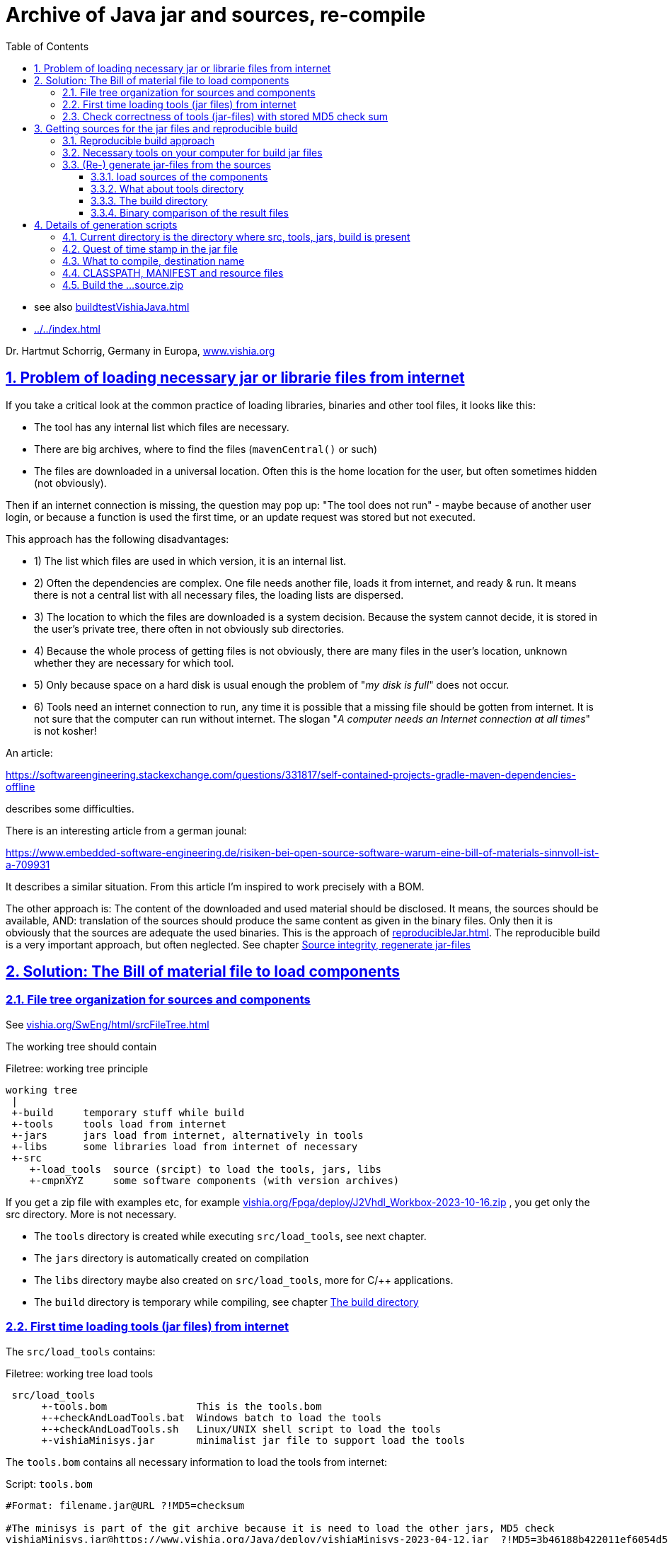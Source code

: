= Archive of Java jar and sources, re-compile
:toc: left
:toclevels: 5
:sectnums:
:sectlinks:
:max-width: 60em
:prewrap!:
:cpp: C++
:cp: C/++
:ss: **
:stylesheet: ../CppJava.css


* see also link:buildtestVishiaJava.html[]
* link:../../index.html[]

Dr. Hartmut Schorrig, Germany in Europa, link:https://vishia.org[www.vishia.org]

[#loadLibsProblems]
== Problem of loading necessary jar or librarie files from internet


If you take a critical look at the common practice of loading libraries, binaries 
and other tool files, it looks like this:

* The tool has any internal list which files are necessary. 
* There are big archives, where to find the files (`mavenCentral()` or such)
* The files are downloaded in a universal location. Often this is the home location for the user, but often sometimes hidden (not obviously).

Then if an internet connection is missing, the question may pop up: 
"The tool does not run" - maybe because of another user login,
or because a function is used the first time, or an update request was stored
but not executed. 

This approach has the following disadvantages:

* 1) The list which files are used in which version, it is an internal list. 
* 2) Often the dependencies are complex. One file needs another file, loads it 
from internet, and ready & run. It means there is not a central list with all 
necessary files, the loading lists are dispersed. 
* 3) The location to which the files are downloaded is a system decision. 
Because the system cannot decide, it is stored in the user's private tree, 
there often in not obviously sub directories. 
* 4) Because the whole process of getting files is not obviously, 
there are many files in the user's location, unknown whether they are necessary 
for which tool. 
* 5) Only because space on a hard disk is usual enough the problem of "__my disk is full__" 
does not occur. 
* 6) Tools need an internet connection to run, any time it is possible that a missing file 
should be gotten from internet. It is not sure that the computer can run without internet. 
The slogan "__A computer needs an Internet connection at all times__" is not kosher!

An article:

link:https://softwareengineering.stackexchange.com/questions/331817/self-contained-projects-gradle-maven-dependencies-offline[]

describes some difficulties.

There is an interesting article from a german jounal:

link:https://www.embedded-software-engineering.de/risiken-bei-open-source-software-warum-eine-bill-of-materials-sinnvoll-ist-a-709931[]

It describes a similar situation. From this article I'm inspired to work precisely with a BOM.

The other approach is: The content of the downloaded and used material should be disclosed.
It means, the sources should be available, AND: translation of the sources should produce
the same content as given in the binary files. Only then it is obviously that the sources
are adequate the used binaries. This is the approach of 
link:reproducibleJar.html[]. The reproducible build is a very important approach, 
but often neglected. See chapter link:#rebuild[Source integrity, regenerate jar-files]

[#bom]
== Solution: The Bill of material file to load components 


[#fileTree]
=== File tree organization for sources and components

See link:../../SwEng/html/srcFileTree.html[vishia.org/SwEng/html/srcFileTree.html]

The working tree should contain

.Filetree: working tree principle
[source,Filetree]
----
working tree
 |
 +-build     temporary stuff while build
 +-tools     tools load from internet
 +-jars      jars load from internet, alternatively in tools
 +-libs      some libraries load from internet of necessary
 +-src
    +-load_tools  source (srcipt) to load the tools, jars, libs
    +-cmpnXYZ     some software components (with version archives)
----

If you get a zip file with examples etc, for example 
link:../../Fpga/deploy/J2Vhdl_Workbox-2023-10-16.zip[vishia.org/Fpga/deploy/J2Vhdl_Workbox-2023-10-16.zip]
, you get only the src directory. More is not necessary.

* The `tools` directory is created while executing `src/load_tools`, see next chapter.
* The `jars` directory is automatically created on compilation
* The `libs` directory maybe also created on `src/load_tools`, more for {cp} applications.
* The `build` directory is temporary while compiling, see chapter <<#build>> 



[#loadTools]
=== First time loading tools (jar files) from internet

The `src/load_tools` contains:

.Filetree: working tree load tools
[source,Filetree]
----
 src/load_tools
      +-tools.bom               This is the tools.bom
      +-+checkAndLoadTools.bat  Windows batch to load the tools 
      +-+checkAndLoadTools.sh   Linux/UNIX shell script to load the tools 
      +-vishiaMinisys.jar       minimalist jar file to support load the tools
----   

The `tools.bom` contains all necessary information to load the tools from internet:

.Script: `tools.bom`
[source,Script]
----
#Format: filename.jar@URL ?!MD5=checksum

#The minisys is part of the git archive because it is need to load the other jars, MD5 check
vishiaMinisys.jar@https://www.vishia.org/Java/deploy/vishiaMinisys-2023-04-12.jar  ?!MD5=3b46188b422011ef6054d5c27fc0c19e;

#It is need for the organization of the generation.
vishiaBase.jar@https://www.vishia.org/Java/deploy/vishiaBase-2023-04-12.jar  ?!MD5=9086c5f67522b061ba3949bcd3d2f87f;

##Special tool for Java2Vhdl
vishiaVhdlConv.jar@https://www.vishia.org/Java/deploy/vishiaVhdlConv-2023-04-12.jar  ?!MD5=4c1ad07a090ec5627b6977509fbde71a;
----


The script for MS-Windows looks like:

.Script: load the tools, `+checkAndLoadTools.bat` 
[source,Script]
----
set SCRIPTDIR=%~d0%~p0
if not exist ..\..\tools mkdir ..\..\tools
java -cp %SCRIPTDIR%/vishiaMinisys.jar org.vishia.minisys.GetWebfile @%SCRIPTDIR%/tools.bom ../../tools/
pause
----

And similar the linux shell script:

.Script: load the tools, `+checkAndLoadTools.sh` 
[source,Script]
----
export SCRIPTDIR=$(dirname $0)
if ! test -d ../../tools; then mkdir ../../tools; fi
java -cp $SCRIPTDIR/vishiaMinisys.jar org.vishia.minisys.GetWebfile @$SCRIPTDIR/tools.bom ../../tools/
read -n1 -r -p "Press any key to continue..."
----

The used function to load or only check is written in Java and contained in the `vishiaMinisys.jar`. 
Only this file, approximately with 100 kByte, should be a part of the tools or source download package 
beside some textual files etc. of the tool or source files beside a example of specific solution. 
All other executable, jar and libs can be downloaded one time from internet.

[#checkToolsMd5]
=== Check correctness of tools (jar-files) with stored MD5 check sum

If you have downloaded the file there are stored in the given location, and the software run without internet connection. 
A second call of the script in `src/load_tools` checks only the correctness of the MD5 check sum 
given in the `tools.bom` with the given files. You do not need internet connection.

One advantage of the `tools/...` directory beside the `src/...` is: 
This is your necessary tool, jar or lib file for your application. 
For further usage you can also store your application sources with the tools to be independent of the internet.
Think about long time support.



[#source_zip]
== Getting sources for the jar files and reproducible build

[#reprodBuildApproach]
=== Reproducible build approach

Now the essential question is: What does the tools? What is contained in the jars?
The Open Source approach says: You can inform yourself. 
You can change your tools in your responsibility. You can contribute.

For that firstly it is necessary to get the sources and build the tool (jar) files again,
check whether the gotten sources are really the sources for your used tool / jar.
Only if yes, you can simple study, change, contribute. That's why reproducible build is given. 
See also
link:reproducibleJar.html[] and 
link:https://reproducible-builds.org[]

The version archive at link:https://www.vishia.org/Java/deploy[https://www.vishia.org/Java/deploy]
contains per version the jar-Files as run able libraries and their sources. 
Additionally an MD5.txt-file is given. For example:

.Filetree: deploy directory content snippet
[source,Filetree]
----
vishiaBase-2021-06-21-source.zip	2021-06-22 10:41	1.4M	 
vishiaBase-2021-06-21.jar	        2021-06-22 10:41	1.4M	 
vishiaBase-2021-06-21.jar.MD5.txt	2021-06-22 10:41	138	 
vishiaGui-2021-06-21-source.zip	    2021-06-22 10:41	707K	 
vishiaGui-2021-06-21.jar	        2021-06-22 10:41	938K	 
vishiaGui-2021-06-21.jar.MD5.txt	2021-06-22 10:41	135	 
----

The used `*.jar` file is given in the bill of material, see previous chapter. 
Beside you find the sources. From the sources the binaries (here jars) are newly able to build. 

You can decide by yourself to use newer versions as in the currently build of materials preferred.
That is your experience. Maybe you need newer features of a tool, they are contained
in the newer jars, but the currently deployment of the tool use yet only the older sources
in its bill of material. Usual newer versions should be compatible to older ones. 
It means you can use the newer version. But nobody guarantees that is really proper.
You need existing new features, you can try by yourself. You can compare the sources 
which changes are really done. You can try usage, report found errors, all that helps
to improve. 

Last not least you can fix found errors by yourself, maybe (should be ) with adequate feedback. 

[#shell]
=== Necessary tools on your computer for build jar files

The build scripts for all vishia jar files are shell scripts. They can be executed in Linux,
but also in Windows using for example MinGW. MinGW is contained in a standard *git* environment. 
*git* contains a MinGW Linux environment, because git runs originally under Linux.
The same can be done with any gcc (GNU compiler) collections. 
In other words, a shell execution environment should be available to everybody
who is trying to compile something.

On my Windows PC I have combined the extension `.sh` with a batch file, `git-script.bat` 
which contains

.Script: `git-script.bat` to execute shell scripts on MS-Windows 
[source,Script]
----
@echo off
REM often used in shell scripts, set it:
set JAVAC_HOME=C:/Programs/Java/jdk1.8.0_241
set JAVA_HOME=C:/Programs/Java/jre1.8.0_241
set PATH=C:\Program Files\git\mingw64\bin;%JAVA_HOME%\bin;%PATH%
::set PATH=%JAVA_HOME%\bin;%PATH%

REM sh.exe needs an home directory:
set HOMEPATH=\vishia\HOME
set HOMEDRIVE=D:

REM possible other working dir as second argument
if not "" == "%2" cd "%2" 

REM %1 contains the whole path, with backslash, sh.exe needs slash
REM Preparation of the scriptpath, change backslash to slash,
set SCRIPTPATHB=%1
set "SCRIPTPATH=%SCRIPTPATHB:\=/%"
echo %SCRIPTPATH%
echo on
"C:\Program Files\git\bin\sh.exe" -c "%SCRIPTPATH%"

REM to view problems let it open till key pressed.
pause
----

There are some more necessities especially conversion the backslash from the command line file argument on double click
to the slash.
The home path can contain some information also used for git, not for this scripts.


The second necessary one is a JDK, Java Developer Kit, of course. 
It is not necessary to have it installed, it is sufficient that it is present 
on the PC platform. You can have several versions of JDK at the same time, 
from Oracle, or OpenJDK. 

Therefore the environment variable `JAVAC_HOME`  should be set to that directory,
which contains a `bin/javac`. This environment variable can be set by the system,
if a JDK is preferred. If it is not set then the file 

 .../makeScripts/JAVAC_HOME.sh
 
is called. This file can/should be adapted by the user to select the correct location 
of the JDK. For Linux compilation sometime `JAVAC_HOME` is not present but `javac` 
is possible as command because the JDK/bin is in the systems's PATH. 
That is proper and regarded in the script. 

     
     
[#rebuild]
=== (Re-) generate jar-files from the sources

It is possible to re-generate the jar file with the exact same content,
hence the same MD5 check code, using the `...source.zip` archive. 

[#loadSrcCmpn]
==== load sources of the components

To compile vishia Java source you need firstly always the proper `vishiaBase-VERSION-source.zip`.
To build other components intrinsic only the internal directory `src/makeScripts` is necessary,
because the sources are pre-compiled used in the `vishiaBase.jar`.

The principle is: Unpack the content of the `....soruce.zip` in your working tree. 
The `...source.zip` contains the necessary internal directory tree structure starting from `src`
and in `src` only the dedicated component. 

.Filetree: content in `vishiaBase-VERSION-source.zip`
[source,Filetree]
----
...source.zip
 +-src
   +-srcJava_vishiaBase
     +-java/...                    not necessary to build another component
     +-makeScripts
       +- -makejar-coreScript.sh   this script is called inside build
       +- -genjavadocbase.sh       this script is called inside gen java doc
----
        
Secondly you need the `...source.zip` for your component to re-generate. 
For example follow the `vishiaVhdlConv.jar` (see link:../../../Fpga/index.html[vishia.org/Fpga.index.html]).
Get the `vishiaVhdlConv-VERSION-source.zip` from the internet beside the `vishiaVhdlConv-VERSION.jar`
and unpack it in your working tree. Then you get 

.Filetree: content in a `vishiaVhdlConv-VERSION-source.zip`
[source,Filetree]
----
...source.zip
 +-src
   +-vishiaFpga                        maybe already existing in your working tree, same content
     +-java/...                          sources of the Java for own Java-FPGA designs
   +-vishiaJ2Vhdl                      component of java sources
     +-java/...                          sources of the Java to VHDL converter
     +-makeScripts
       +- +makejar_vishiaVhdlConv.sh     this script should be called to build
       +- +genjavadoc_vishiaVhdlConv.sh  this script should be called for gen java doc
----

It means the whole working tree contains then after loading the tools, create the `build` 
(see chapter <<#build>> and unzip all source files:


.Filetree: working tree after loading all
[source,Filetree]
----
working tree
 |
 +-build     temporary stuff while build
 +-tools     tools load from internet
 +-jars      jars load from internet, alternatively in tools
 +-libs      some libraries load from internet of necessary
 +-src
   +-load_tools                        source (srcipt) to load the tools, jars, libs
   +-theOwnComponent
   +-srcJava_vishiaBase
   | +-java/...                    not necessary to build another component
   | +-makeScripts
   |   +- -makejar-coreScript.sh   this script is called inside build
   |   +- -genjavadocbase.sh       this script is called inside gen java doc
   +-vishiaFpga                        maybe already existing in your working tree, same content
   | +-java/...                          sources of the Java for own Java-FPGA designs
   +-vishiaJ2Vhdl                      component of java sources
   | +-java/...                          sources of the Java to VHDL converter
   | +-makeScripts
   |   +- +makejar_vishiaVhdlConv.sh     this script should be called to build
   |   +- +genjavadoc_vishiaVhdlConv.sh  this script should be called for gen java doc
----

To re-generate you should only call this `+makejar...sh` script in its current directory,
maybe original in linux or using a MinGW (or also Cygwin or other) Linux shell script adaption. 

[#tools]
==== What about tools directory

The `tools` directory is explained in chapter <<#loadTools>>
Usual the `tools` contain `vishiaBase.jar` and other jar files 
which are necessary for the one component to rebuild. 
That is proper.

The second approach for tools is: It is the destination directory for the rebuild component. 

For the first comparison using the reproducible build approach you may load the sources
in another location on your hard disk, not inside the currently used working tree.
Then you can copy necessary components (`tools/vishiaBase.jar`) to the build working tree,
or just build also `vishiaBase.jar` newly and compare it. 
If you don't create a `tools` directory, build only with all sources starting with `vishiaBase-VERSION-source.zip`
using only the `src` sub folder, a `jars` folder will be automatically created instead `tools` where the jar files are placed into.
  

For elaborately working on the sources by yourself you can/may use the same working tree location
for build and work. Then you can use the feature, that the newly build jar file replaces the jar file in `tools`,
so it is immediately usable for tests.  

If you use an IDE, for example Eclipse to edit and debug the sources, the source location are here,
used a linked folder in Eclipse (new Folder - advanced). 
But the project folder and the temporaries should be located anywhere other. 
Then you can independently test your sources in the IDE, and then fastly build the jar and work outside the IDE. 

Hint: You should rename the originally loaded jar file from internet with `...VERSION.jar`, 
with `VERSION` as determined in the tools.bom, as it is also existing in the internet location

[#build]
==== The build directory

You can create an emtpy build directory for temporaries. 
In this `build` the compiled class files are written into, and also `build/deploy` with the jar and `...source.zip` files.

I use a RAM disk which is mounted to the `TMP` directory in my Windows PC. 
I do not save its content on switch-off, it works. On booting the `TMP` folder is empty 
or filled from the first files from starting windows. There was never a loss of data. 
The RAM disk especially for the amount of temporary stuff while compilation (also for {cp} development)
is a good idea to speed up. There are two batch files in each working tree:


.Script: `clean.bat`
[source,Script]
----
echo off
REM cleans and remove build directory

echo called: %0

REM remove first the content of build because build may be a linked location
if exist build del /S/Q/F build\* > NUL

REM remove all inclusively build itself.
REM Note: rmdir /S does not remove files in a linked folder. ...?
if exist build rmdir /S /Q build

REM now remove build itself, maybe as linked folder.
if exist build rmdir build

if not "%1"=="nopause" pause
exit /b
----

This script removes the content of `build` in a linked location and also the `build` itself,
proper for cleanup the working tree from temporaries. 

The next script cleans and makes a JUNCTION to a location in the TMP directory 
(independent of whether it is in a RAM disk as recommended by me or in another location).

.Script: `+clean_mkLinkBuild.bat`
[source,Script]
----
echo off
echo called: %0
REM cleans and creates a directory in %TMP% for temporary stuff.
REM recommended: Use a RAM disk for such if you have enough RAM istalled (0.5..1 GByte is usual really sufficient for the RAM disk)
REM a build directory will be created as symbolic link (JUNCTION in MS-Windows) to this temporary folder.
REM The used temporary for the link build
set TD=%TMP%\Example1_BlinkingLed_VHDL_build

call .\+clean.bat nopause

REM TMP should be set in windows, it may refer a RAM disk
REM only emergency if TMP is not set:
if not "%TMP%"=="" goto :tmpOk 
  REM Windows-batch-bug: set inside a if ...(...) does not work!
  echo set TMP=c:\tmp
  set TMP=c:\tmp
  mkdir c:\tmp
:tmpOk
echo TMP=%tmp%

REM clean content if build is not existing, and link
if not exist build (
  REM Note: rmdir /S/Q cleans all, del /S/Q/F does not clean the directory tree
  if exist %TD% rmdir /S/Q %TD% 
  mkdir %TD%
  mklink /J build %TD%
  echo build new created > build/readme.txt
) 

if not "%1"=="nopause" pause
exit /b
----

The used location in `TMP` is determined by the `TD` variable on start of the script. 
It should be proper to your working directory, to avoid clashes.

The possibility that you have not a `TMP` environment variable may be given, 
some systems have only `TEMP`. The workaround to create `C:\tmp` may be proper then.
If you use a RAM disk you should anyway mount `TMP` to it.  

If the `build` was not cleaned then `clean.bat` does not work. Maybe because of locked content.
The `mklink /J` is a proper Windows feature for symbolic linked directories, 
introduced approximately with Windows-XP, but sometimes not well known.

Instead using this scripts you can also create manually the build.

If you do not have a `build` directory, the make scripts use an own location inside `TMP`.

[#checkToolsBin]
==== Binary comparison of the result files

The content of the jar and the MD5 check sum can be compared with older (pre- or given) versions.
That is the essential result of the reproduced build. 
That can be done by binary comparison or by comparison of the generated MD5 checksum
with an existing version, especially with the last versions 
with the other version (date-) identifier on the file names. 
If the sources are unchanged the binaries and the MD5 should be the same.
Then you can ignore the new version with the current date and use the given versions.

If you expect "nothing should be changed" but you see binary differences,
then you can compare the content of the generated jar file with the older given jar file 
for all class files. 
A jar file is really a zip file. You can add the `.zip` extension additional to the 
jar extension  (results in `.jar.zip`) to open as zip and compare with any file comparer tool.
I recommended using the Total Commander (link:https://www.ghisler.com[]). It enables too
opening a `...jar` immediately as zip without additional effort. 
Maybe you should firstly dissolve the `.jar` connection in Windows to execute as java, often not necessary.
With the Total Commander you can use the function "Synchronize Dirs". 
After file comparison in the jar or jar.zip you see which files are changed, 
in conclusion you can see which sources are changed. 
A maybe unnecessary change can be improved, for example writing a changed comment
in the same line instead using an additional one, recompile and compare. 
It is possible to have new sources especially with improved comments
with unchanged compiling result, a good feature for maintaining the sources.

Changes in software may influence the binaries of `vishiaBase.jar` but left unchanged
binaries of `vishiaMinisys.jar` if that used sources are unchanged.  

[#makejar]
== Details of generation scripts

The generation scripts calls the `javac` compiler due to the installed JDK to get class files.
The class files are then assembled to a jar file using an own algorithm based on the zip facilities of Java.
The `jar` command is not used because it does not produce a reproducible result. 
The reasons for that are discussed in link:reproducibleJar.html[].

There is a central script:

 src/srcJava_vishiaBase/makeScripts/-makejar-coreScript.sh
 
This script does the work, calls the compiler, builds the jar, zips the sources 
and copies the result files to the `tools` or `jars` directory ready to use. 

The core script is started from a specific script for the component
which sets some environment variables used by the core script.
The environment variables are well documented in this scripts. But follow some following explanations.

For example to build the `vishiaBase.jar` it is 

 src/srcJava_vishiaBase/makeScripts/+makejar-vishiaBase.sh

Or for another component which uses `vishiaBase.jar` it is for example

 src/vishiaJ2Vhdl/makeScripts/+makejar_vishiaVhdlConv.sh
 
which can be located in another file tree. 
But the `src/srcJava_vishiaBase/makeScripts/+makejar-vishiaBase.sh`
and also the necessary jar files as depending ones should be present there, see chapter <<#loadSrcCmpn>>

[#currWorkingDir]
=== Current directory is the directory where src, tools, jars, build is present

The first statements in a `makejar_Component.sh` checks and changes the current directory:

.Script: `+makejar....bat` change current directory
[source,Script]
----
cd $(dirname $0)/../../..
echo currdir $PWD
----

It works correct also if the directory on call is arbitrary because it uses the script calling path in `$0`.

The `build` and `tools` should be already present there, as described in chapter <<#tools>> and <<#build>>

[#TIMEinJAR]
=== Quest of time stamp in the jar file


For the reproducible build the time stamp of the files in the jar is essential. 
This timestamp may be also for example 1970-01-01, but it is better to have a real time stamp.
This timestamp is determined by 

.Script: `+makejar....bat` set time stamps
[source,Script]
----
export VERSIONSTAMP=""
export TIMEinJAR="2023-10-12+00:00"
----

The `VERSIONSTAMP` determines the names of the created files. If it is left empty as here,
the current date will be used. That is usual proper because it does only influence the file name,
not internal content. 

The `TIMEinJAR` is the time stamp of all files which are packed into the jar file. 
Here the file time is essential for the check sum of the file. Hence you must not change this value
for a reproduced build. 
But if some things in the sources are changed, you should set a proper time stamp value
in the new version of the `makejar...sh` file. 

It may be possible to read the `sVersion` variable from the source files, usual or often contained there,
and build the time stamp of the class file with it. 
This is an interesting feature because then the version of each file is documented in the jar file on the file time.
But this feature presumes that all files have such a version string, (or use `1970-01-01+00:00` is not found),
and it is an effort. It may be done in future. 

[#FILE1SRC]
=== What to compile, destination name

Some varibales determine the output file names and the files to compile.

.Script: `+makejar....bat` variable determines the result jar file name
[source,Script]
----
export DSTNAME="vishiaVhdlConv"
----

This name is used for the output files.

.Script: `+makejar....bat` files to compile
[source,Script]
----
SRCDIRNAME="src/vishiaJ2Vhdl"
export SRC_ALL="$SRCDIRNAME/java"            ## use all sources from here
export SRC_ALL2="src/vishiaFpga/java"        ## use all sources also from here
export SRCPATH="";                           ## search path for depending sources if FILE1SRC is given
export FILE1SRC=""                           ## use a specific source file (with depending ones)
----

Either the `SRC_ALL` and optional also `SRC_ALL2` is set with a path. Then all `*.java` files 
in that path(s) are used to compile.
There is no exclusion possible. In this case two locations with java files are given. 
This is the proper variant to get a jar file as library from the whole component.
Then also the `SRCPATH` is determined by this `SRC_ALL`.

Or the other variant, one or some top level files are given to compile, 
whereby depending files are automatically located whether they are available in a given jar file as library
(see `CLASSPATH` in next chapter), or there should be able to find in the `SRCPATH`.
The files given as `package/to/name.java` can be contained also in a list file. 
This is done for example on build of the `vishiaMinisys.jar`. It looks like (see `makejar_vishiaBase.sh`):

.Script: `+makejar....bat` files to compile with dedicated files
[source,Script]
----
SRCDIRNAME="src/srcJava_vishiaBase"
export SRC_ALL=""                            ## use all sources from here
export SRC_ALL2=""                           ## use all sources also from here
export FILE1SRC="@$SRCDIRNAME/makeScripts/minisys.files" #files to compile contained in this file
export SRCPATH="$SRCDIRNAME/java";           ## search path for depending sources if FILE1SRC is given
----
 
Then the `SRCPATH` should be given where these files are located.


[#CLASSPATH]
=== CLASSPATH, MANIFEST and resource files

The `CLASSPATH` variable describes the path where already compiled `*.class` files, usual in jar libraries are able to find.
If there is no `CLASSPATH` necessary left it empty or `unset` it.


.Script: `+makejar....bat` CLASSPATH
[source,Script]
----
if test -f tools/vishiaBase.jar; then export JARS="tools"
elif test -f jars/vishiaBase.jar; then export JARS="jars"
else echo necessary tools or jars not found, abort; exit; fi
if test "$OS" = "Windows_NT"; then export sepPath=";"; else export sepPath=":"; fi
export CLASSPATH="-cp $JARS/vishiaBase.jar"
----

It may be different in the working tree whether a `tools` or a `jars` sub directory may be used.
See chapter <<#fileTree>>. Hence it is checked, here with existing check of the necessary jar file.

The next problem is: The path separator in a `javac` command line argument is unfortunately different 
between MS-Windows and Linux. Hence the OS should be testet. 
All Windows-OS (testet till Windows-10) contains this checked environment variable. 
If not, set it in the shell script batch organization, see chapter <<#shell>>
In this example the separator is not necessary, but it is given as pattern here.

The `CLASSPATH` variable should be contain the `-cp ` option as shown.

The `MANIFEST` variable describes the `*.manifest` file necessary in jar files:

.Script: `+makejar....bat` manifest and resource file
[source,Script]
----
export MANIFEST="$SRCDIRNAME/makeScripts/$DSTNAME.manifest"

# Determines resource files to store in the jar
export RESOURCEFILES="$SRC_ALL:**/*.zbnf $SRC_ALL:**/*.txt $SRC_ALL:**/*.xml $SRC_ALL:**/*.png"
----

The `RESOURCEFILES` variable contains the path(s) separated with space to some more files 
which should be stored in the jar. They are taken originally from the `src/component/...` location
containing between the `*.java` sources. 

The colon `:` in this path (as also in `SRCADD_ZIP`) is essential: 
It separates the base path (used for access, but not stored in zip and jar) 
from the local path (starting after `:`) which is part in the zip archive. 
In this example the `SRC_ALL` is reused to address the source files, `{ss}` means, all sub trees,
then `{ss}/*.ext` addresses the file with the given extension. 
This writing style is a feature of link:../../docuSrcJava_vishiaBase/org/vishia/util/FileFunctions.html#addFilesWithBasePath-java.io.File-java.lang.String-java.util.List-[org.vishia.util.FileFunctions.addFilesWithBasePath(...)]
used for the zip algorithm, it is amazing proper. 

[#SRCADD_ZIP]
=== Build the ...source.zip

If a `SRCADD_ZIP` variable is existing (exported), only then a `...source.zip` is created.

.Script: `+makejar....bat` SRCADD_ZIP
[source,Script]
----
## add paths to the source.zip, should be a relative path from current dir unset it if no source.zip is desired.
export SRCADD_ZIP=".:$SRCDIRNAME/makeScripts/*"
----

Here this variable contains the path to the `makeScripts` files. 
The paths in `SRC_ALL` and `SRC_ALL2` are added also to the `...source.zip` file. 
But if `FILE1SRC` and also `SRCPATH` is only given, no source files are added because of them. 
Then the `SRCADD_ZIP` should contain all file paths. 

Other than in the jar zip file the local paths in the `...source.zip` starts from the working directory,
always should start with the `src/...`. This assures that the `...source.zip` is consistently
to the working tree structure. 
**The `.:` on start is necessary** because elsewhere the local path containing in the zip is not detected.
'`.`' means the current directory. '`:`' determines the local directory start after the colon. 
You can add any other location also, writing before the '`:`' if necessary.

More paths should be separated by a space. 
   

